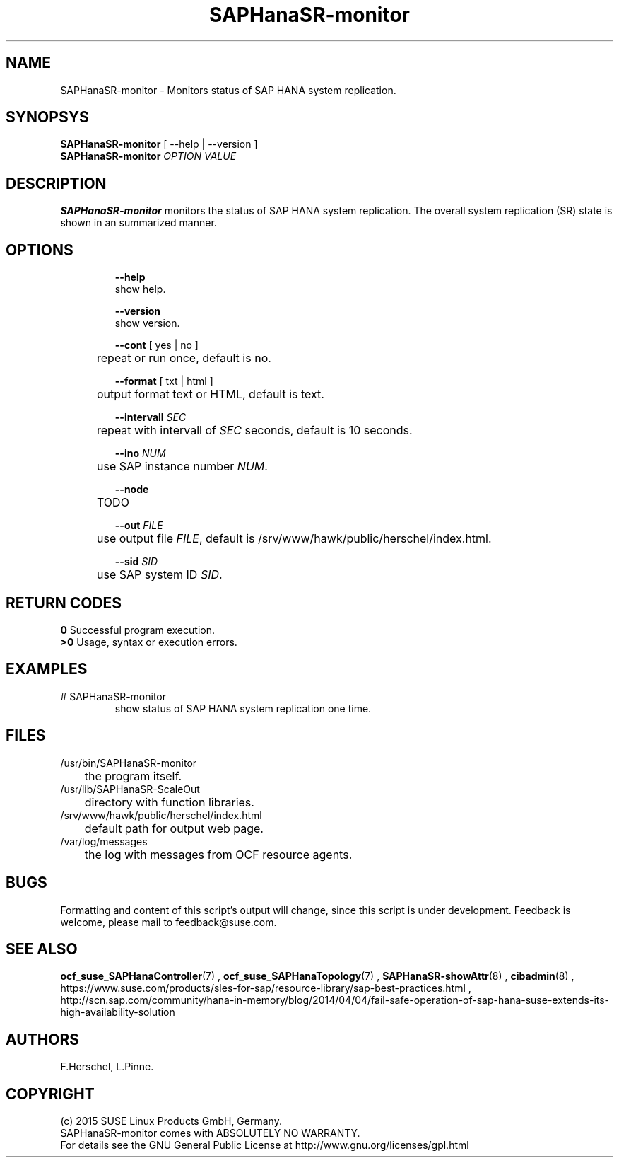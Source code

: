 .\" Version: 0.160.11
.\"
.TH SAPHanaSR-monitor 8 "14 Jul 2015" "" "SAPHanaSR-monitor.8"
.\"
.SH NAME
SAPHanaSR-monitor \- Monitors status of SAP HANA system replication.
.\"
.SH SYNOPSYS
.br
\fBSAPHanaSR-monitor\fR [ --help | --version ]
.br
\fBSAPHanaSR-monitor \fIOPTION VALUE\fR
.\"
.SH DESCRIPTION
.br
\fBSAPHanaSR-monitor\fP monitors the status of SAP HANA system replication.
The overall system replication (SR) state is shown in an summarized manner.
.\" TODO 
.\"
.SH OPTIONS
.HP
\fB --help\fR
        show help.
.HP
\fB --version\fR
        show version.
.HP
\fB --cont\fR [ yes | no ]
.br
	repeat or run once, default is no.
.HP
\fB --format\fR [ txt | html ]
.br
	output format text or HTML, default is text.
.HP
\fB --intervall \fISEC\fR
.br
	repeat with intervall of \fISEC\fR seconds, default is 10 seconds.
.HP
\fB --ino \fINUM\fR
.br
	use SAP instance number \fINUM\fR.
.HP
\fB --node\fR
.br
	TODO
.HP
\fB --out \fIFILE\fR
.br
	use output file \fIFILE\fR, default is /srv/www/hawk/public/herschel/index.html.
.HP
\fB --sid \fISID\fR
.br
	use SAP system ID \fISID\fR.
.\"
.SH RETURN CODES
.br
.B 0
Successful program execution.
.br
.B >0
Usage, syntax or execution errors.
.\"
.SH EXAMPLES
.TP
# SAPHanaSR-monitor
show status of SAP HANA system replication one time.
.\"
.SH FILES
.TP
/usr/bin/SAPHanaSR-monitor
	the program itself.
.TP
/usr/lib/SAPHanaSR-ScaleOut
	directory with function libraries.
.TP
/srv/www/hawk/public/herschel/index.html
	default path for output web page.
.TP
/var/log/messages
	the log with messages from OCF resource agents.
.\"
.SH BUGS
.br
Formatting and content of this script's output will change, since this
script is under development.
Feedback is welcome, please mail to feedback@suse.com.
.\"
.SH SEE ALSO
.br
\fBocf_suse_SAPHanaController\fP(7) , \fBocf_suse_SAPHanaTopology\fP(7) ,
\fBSAPHanaSR-showAttr\fP(8) , \fBcibadmin\fP(8) , 
.br
https://www.suse.com/products/sles-for-sap/resource-library/sap-best-practices.html ,
.br
http://scn.sap.com/community/hana-in-memory/blog/2014/04/04/fail-safe-operation-of-sap-hana-suse-extends-its-high-availability-solution
.\"
.SH AUTHORS
.br
F.Herschel, L.Pinne.
.\"
.SH COPYRIGHT
(c) 2015 SUSE Linux Products GmbH, Germany.
.br
SAPHanaSR-monitor comes with ABSOLUTELY NO WARRANTY.
.br
For details see the GNU General Public License at
http://www.gnu.org/licenses/gpl.html
.\"
